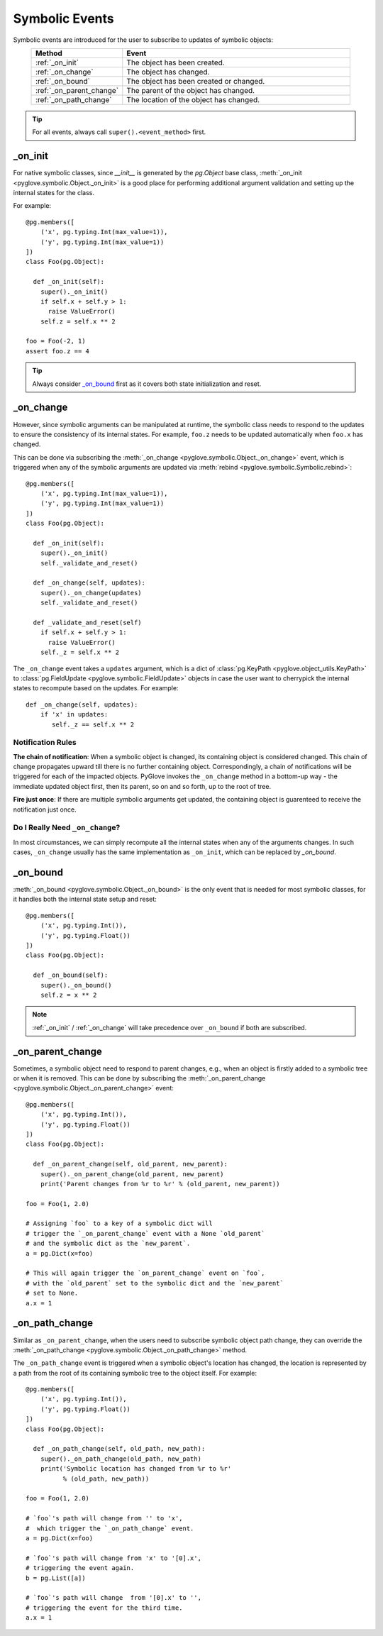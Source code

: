 Symbolic Events
###############

Symbolic events are introduced for the user to subscribe to updates
of symbolic objects:

.. list-table::
   :header-rows: 1
   :widths: 20 50
   :align: center

   * - Method
     - Event

   * - :ref:`_on_init`
     - The object has been created.

   * - :ref:`_on_change`
     - The object has changed.

   * - :ref:`_on_bound`
     - The object has been created or changed.
  
   * - :ref:`_on_parent_change`
     - The parent of the object has changed.

   * - :ref:`_on_path_change`
     - The location of the object has changed.


.. tip::
  For all events, always call ``super().<event_method>`` first.

_on_init
********

For native symbolic classes, since `__init__` is generated by the `pg.Object`
base class, :meth:`_on_init <pyglove.symbolic.Object._on_init>` is a good place
for performing additional argument validation and setting up the internal states for the class.

For example::

    @pg.members([
        ('x', pg.typing.Int(max_value=1)),
        ('y', pg.typing.Int(max_value=1))
    ])
    class Foo(pg.Object):

      def _on_init(self):
        super()._on_init()
        if self.x + self.y > 1:
          raise ValueError()
        self.z = self.x ** 2

    foo = Foo(-2, 1)
    assert foo.z == 4

.. tip::

    Always consider `_on_bound`_ first as it covers both state initialization
    and reset.


_on_change
**********

However, since symbolic arguments can be manipulated at runtime, the symbolic
class needs to respond to the updates to ensure the consistency of its internal
states. For example, ``foo.z`` needs to be updated automatically when ``foo.x``
has changed.

This can be done via subscribing the :meth:`_on_change <pyglove.symbolic.Object._on_change>` event,
which is triggered when any of the symbolic arguments are updated via 
:meth:`rebind <pyglove.symbolic.Symbolic.rebind>`::

    @pg.members([
        ('x', pg.typing.Int(max_value=1)),
        ('y', pg.typing.Int(max_value=1))
    ])
    class Foo(pg.Object):

      def _on_init(self):
        super()._on_init()
        self._validate_and_reset()
      
      def _on_change(self, updates):
        super()._on_change(updates)
        self._validate_and_reset()

      def _validate_and_reset(self)
        if self.x + self.y > 1:
          raise ValueError()
        self._z = self.x ** 2

The ``_on_change`` event takes a ``updates`` argument, which is a dict of
:class:`pg.KeyPath <pyglove.object_utils.KeyPath>` to
:class:`pg.FieldUpdate <pyglove.symbolic.FieldUpdate>` objects
in case the user want to cherrypick the internal states to recompute based
on the updates. For example::

    def _on_change(self, updates):
        if 'x' in updates:
           self._z == self.x ** 2

Notification Rules
------------------
**The chain of notification**: When a symbolic object is changed, its containing
object is considered changed. This chain of change propagates upward till there
is no further containing object. Correspondingly, a chain of notifications will
be triggered for each of the impacted objects. PyGlove invokes the
``_on_change`` method in a bottom-up way - the immediate updated object first,
then its parent, so on and so forth, up to the root of tree. 

**Fire just once**: If there are multiple symbolic arguments get updated, the
containing object is guarenteed to receive the notification just once.

Do I Really Need ``_on_change``?
--------------------------------------

In most circumstances, we can simply recompute all the internal states when any
of the arguments changes. In such cases, ``_on_change`` usually has the same
implementation as ``_on_init``, which can be replaced by `_on_bound`.

_on_bound
*********

:meth:`_on_bound <pyglove.symbolic.Object._on_bound>` is the only event that is
needed for most symbolic classes, for  it handles both the internal state setup
and reset::

    @pg.members([
        ('x', pg.typing.Int()),
        ('y', pg.typing.Float())
    ])
    class Foo(pg.Object):

      def _on_bound(self):
        super()._on_bound()
        self.z = x ** 2

.. note::

    :ref:`_on_init` / :ref:`_on_change` will take precedence over ``_on_bound`` if
    both are subscribed.

_on_parent_change
*****************

Sometimes, a symbolic object need to respond to parent changes, e.g., when an
object is firstly added to a symbolic tree or when it is removed. This can be
done by subscribing the :meth:`_on_parent_change <pyglove.symbolic.Object._on_parent_change>` event::

    @pg.members([
        ('x', pg.typing.Int()),
        ('y', pg.typing.Float())
    ])
    class Foo(pg.Object):

      def _on_parent_change(self, old_parent, new_parent):
        super()._on_parent_change(old_parent, new_parent)
        print('Parent changes from %r to %r' % (old_parent, new_parent))

    foo = Foo(1, 2.0)
    
    # Assigning `foo` to a key of a symbolic dict will
    # trigger the `_on_parent_change` event with a None `old_parent`
    # and the symbolic dict as the `new_parent`.
    a = pg.Dict(x=foo)

    # This will again trigger the `on_parent_change` event on `foo`,
    # with the `old_parent` set to the symbolic dict and the `new_parent`
    # set to None.
    a.x = 1


_on_path_change
***************

Similar as ``_on_parent_change``, when the users need to subscribe symbolic
object path change, they can override the
:meth:`_on_path_change <pyglove.symbolic.Object._on_path_change>` method.

The ``_on_path_change`` event is triggered when a symbolic object's location
has changed, the location is represented by a path from the root of its
containing symbolic tree to the object itself. For example::

    @pg.members([
        ('x', pg.typing.Int()),
        ('y', pg.typing.Float())
    ])
    class Foo(pg.Object):

      def _on_path_change(self, old_path, new_path):
        super()._on_path_change(old_path, new_path)
        print('Symbolic location has changed from %r to %r'
              % (old_path, new_path))

    foo = Foo(1, 2.0)
    
    # `foo`'s path will change from '' to 'x',
    #  which trigger the `_on_path_change` event.
    a = pg.Dict(x=foo)

    # `foo`'s path will change from 'x' to '[0].x',
    # triggering the event again.
    b = pg.List([a])

    # `foo`'s path will change  from '[0].x' to '',
    # triggering the event for the third time.
    a.x = 1
